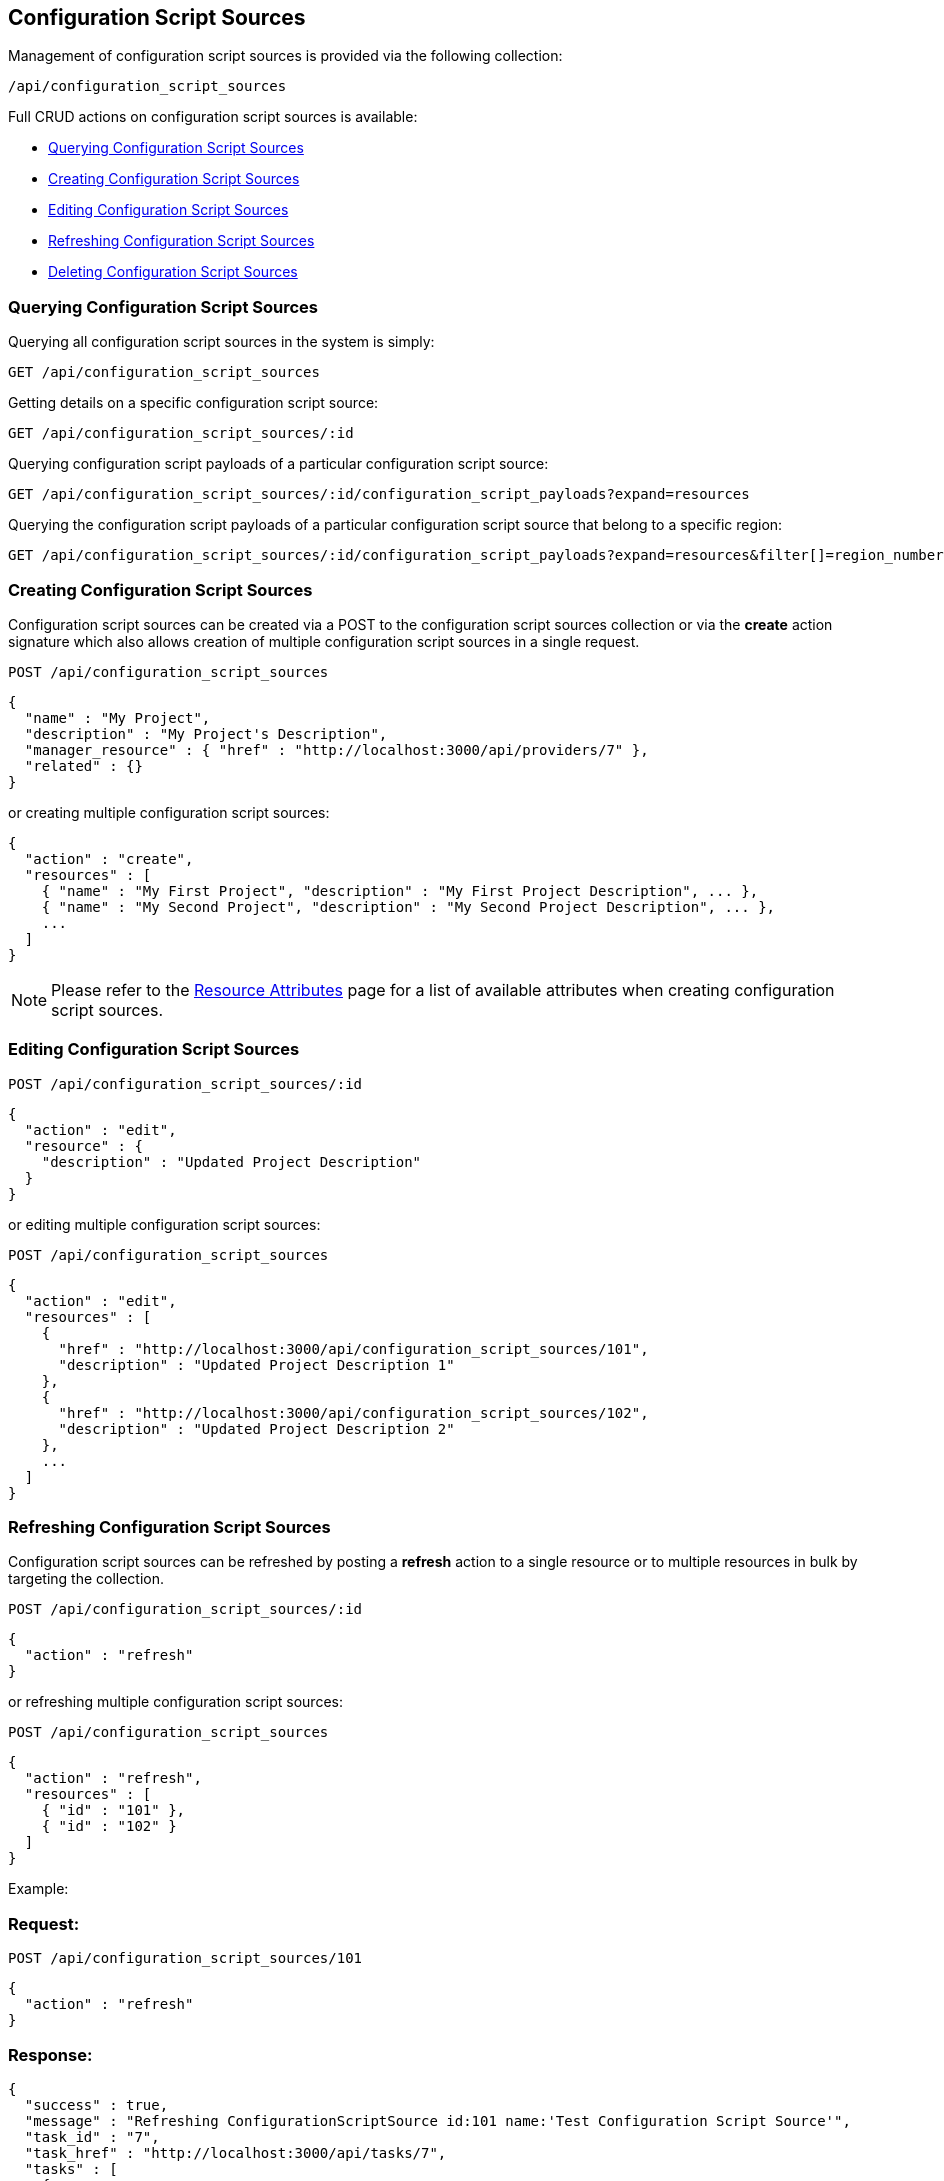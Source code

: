 
[[configuration-script-sources]]
== Configuration Script Sources

Management of configuration script sources is provided via the following collection:

[source,data]
----
/api/configuration_script_sources
----

Full CRUD actions on configuration script sources is available:

* link:#querying-configuration-script-sources[Querying Configuration Script Sources]
* link:#creating-configuration-script-sources[Creating Configuration Script Sources]
* link:#editing-configuration-script-sources[Editing Configuration Script Sources]
* link:#refreshing-configuration-script-sources[Refreshing Configuration Script Sources]
* link:#deleting-configuration-script-sources[Deleting Configuration Script Sources]

[[querying-configuration-script-sources]]
=== Querying Configuration Script Sources

Querying all configuration script sources in the system is simply:

----
GET /api/configuration_script_sources
----

Getting details on a specific configuration script source:

----
GET /api/configuration_script_sources/:id
----

Querying configuration script payloads of a particular configuration script source:

----
GET /api/configuration_script_sources/:id/configuration_script_payloads?expand=resources
----

Querying the configuration script payloads of a particular configuration script
source that belong to a specific region:

----
GET /api/configuration_script_sources/:id/configuration_script_payloads?expand=resources&filter[]=region_number=10
----

[[creating-configuration-script-sources]]
=== Creating Configuration Script Sources

Configuration script sources can be created via a POST to the configuration script sources collection or via the *create* action
signature which also allows creation of multiple configuration script sources in a single request.

----
POST /api/configuration_script_sources
----

[source,json]
----
{
  "name" : "My Project",
  "description" : "My Project's Description",
  "manager_resource" : { "href" : "http://localhost:3000/api/providers/7" },
  "related" : {}
}
----

or creating multiple configuration script sources:

[source,json]
----
{
  "action" : "create",
  "resources" : [
    { "name" : "My First Project", "description" : "My First Project Description", ... },
    { "name" : "My Second Project", "description" : "My Second Project Description", ... },
    ...
  ]
}
----

[NOTE]
====
Please refer to the link:../appendices/resource_attributes.html#configuration-script-sources[Resource Attributes]
page for a list of available attributes when creating configuration script sources.
====

[[editing-configuration-script-sources]]
=== Editing Configuration Script Sources

----
POST /api/configuration_script_sources/:id
----

[source,json]
----
{
  "action" : "edit",
  "resource" : {
    "description" : "Updated Project Description"
  }
}
----

or editing multiple configuration script sources:

----
POST /api/configuration_script_sources
----

[source,json]
----
{
  "action" : "edit",
  "resources" : [
    {
      "href" : "http://localhost:3000/api/configuration_script_sources/101",
      "description" : "Updated Project Description 1"
    },
    {
      "href" : "http://localhost:3000/api/configuration_script_sources/102",
      "description" : "Updated Project Description 2"
    },
    ...
  ]
}
----

[[refreshing-configuration-script-sources]]
=== Refreshing Configuration Script Sources

Configuration script sources can be refreshed by posting a *refresh* action to a single
resource or to multiple resources in bulk by targeting the collection.

----
POST /api/configuration_script_sources/:id
----

[source,json]
----
{
  "action" : "refresh"
}
----

or refreshing multiple configuration script sources:

----
POST /api/configuration_script_sources
----

[source,json]
----
{
  "action" : "refresh",
  "resources" : [
    { "id" : "101" },
    { "id" : "102" }
  ]
}
----

Example:

=== Request:

----
POST /api/configuration_script_sources/101
----

[source,json]
----
{
  "action" : "refresh"
}
----

=== Response:

[source,json]
----
{
  "success" : true,
  "message" : "Refreshing ConfigurationScriptSource id:101 name:'Test Configuration Script Source'",
  "task_id" : "7",
  "task_href" : "http://localhost:3000/api/tasks/7",
  "tasks" : [
    {
      "id" : "7",
      "href" : "http://localhost:3000/api/tasks/7"
    }
  ]
}
----

[[deleting-configuration-script-sources]]
=== Deleting Configuration Script Sources

Configuration script sources can be deleted via either the *delete* POST action or via the DELETE HTTP method.

----
POST /api/configuration_script_sources/101
----

[source,json]
----
{
  "action" : "delete"
}
----

or simply:

----
DELETE /api/configuration_script_sources/101
----

Deleting multiple configuration script sources can be done as follows:

----
POST /api/configuration_script_sources
----

[source,json]
----
{
  "action" : "delete",
  "resources" : [
    { "href" : "http://localhost:3000/api/configuration_script_sources/101" },
    { "href" : "http://localhost:3000/api/configuration_script_sources/102" },
    ...
  ]
}
----


